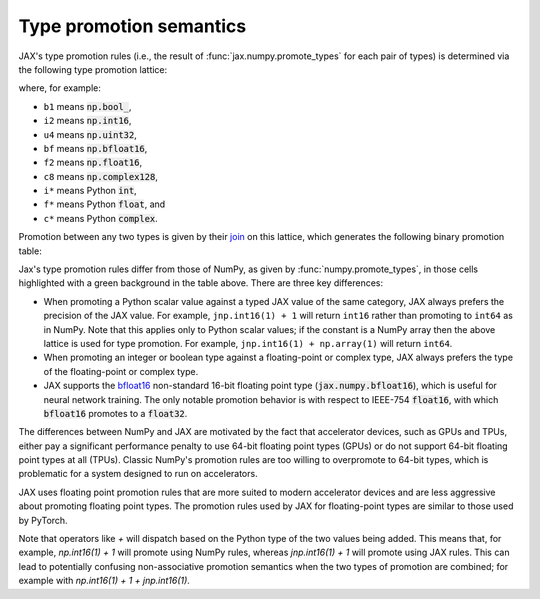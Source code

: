 .. _type-promotion:

Type promotion semantics
========================

JAX's type promotion rules (i.e., the result of
:func:`jax.numpy.promote_types` for each pair of types) is determined via
the following type promotion lattice:

.. image:: _static/type_lattice.svg

.. The graphic above was generated with the following code:
    import networkx as nx
    import matplotlib.pyplot as plt
    lattice = {
      'b1': ['i*'], 'u1': ['u2', 'i2'], 'u2': ['i4', 'u4'], 'u4': ['u8', 'i8'], 'u8': ['f*'],
      'i*': ['u1', 'i1'], 'i1': ['i2'], 'i2': ['i4'], 'i4': ['i8'], 'i8': ['f*'],
      'f*': ['c*', 'f2', 'bf'], 'bf': ['f4'], 'f2': ['f4'], 'f4': ['c4', 'f8'], 'f8': ['c8'],
      'c*': ['c4'], 'c4': ['c8'], 'c8': [],
    }
    graph = nx.from_dict_of_lists(lattice, create_using=nx.DiGraph)
    pos = {
      'b1': [0, 0], 'u1': [2, 0], 'u2': [3, 0], 'u4': [4, 0], 'u8': [5, 0],
      'i*': [1, 1], 'i1': [2, 2], 'i2': [3, 2], 'i4': [4, 2], 'i8': [5, 2],
      'f*': [6, 1], 'bf': [7.5, 0.6], 'f2': [7.5, 1.4], 'f4': [9, 1], 'f8': [10, 1],
      'c*': [7, 2], 'c4': [10, 2], 'c8': [11, 2],
    }
    fig, ax = plt.subplots(figsize=(8, 2.5))
    nx.draw(graph, with_labels=True, node_size=600, node_color='lightgray', pos=pos, ax=ax)
    fig.savefig('type_lattice.svg', bbox_inches='tight')

where, for example:

* ``b1`` means :code:`np.bool_`,
* ``i2`` means :code:`np.int16`,
* ``u4`` means :code:`np.uint32`,
* ``bf`` means :code:`np.bfloat16`,
* ``f2`` means :code:`np.float16`,
* ``c8`` means :code:`np.complex128`,
* ``i*`` means Python :code:`int`,
* ``f*`` means Python :code:`float`, and
* ``c*`` means Python :code:`complex`.

Promotion between any two types is given by their `join <https://en.wikipedia.org/wiki/Join_and_meet>`_
on this lattice, which generates the following binary promotion table:

.. raw:: html

    <style>
        #types table {
          border: 2px solid #aaa;
        }

        #types td, #types th {
          border: 1px solid #ddd;
          padding: 3px;
        }
        #types th {
          border-bottom: 1px solid #aaa;
        }
        #types tr:nth-child(even){background-color: #f2f2f2;}
        #types .d {
          background-color: #ccf2cc;
        }
        #types td:first-child{
          background-color: #f2f2f2;
          border-right: 1px solid #aaa;
          font-weight: bold;
        }
        #types tr:first-child{background-color: #f2f2f2;}
    </style>

    <table id="types">
    <tr><th></th><th>b1</th><th>u1</th><th>u2</th><th>u4</th><th>u8</th><th>i1</th><th>i2</th><th>i4</th><th>i8</th><th>bf</th><th>f2</th><th>f4</th><th>f8</th><th>c4</th><th>c8</th><th>i*</th><th>f*</th><th>c*</th></tr>
    <tr><td>b1</td><td>b1</td><td>u1</td><td>u2</td><td>u4</td><td>u8</td><td>i1</td><td>i2</td><td>i4</td><td>i8</td><td class="d">bf</td><td>f2</td><td>f4</td><td>f8</td><td>c4</td><td>c8</td><td>i8</td><td>f8</td><td>c8</td></tr>
    <tr><td>u1</td><td>u1</td><td>u1</td><td>u2</td><td>u4</td><td>u8</td><td>i2</td><td>i2</td><td>i4</td><td>i8</td><td class="d">bf</td><td>f2</td><td>f4</td><td>f8</td><td>c4</td><td>c8</td><td class="d">u1</td><td>f8</td><td>c8</td></tr>
    <tr><td>u2</td><td>u2</td><td>u2</td><td>u2</td><td>u4</td><td>u8</td><td>i4</td><td>i4</td><td>i4</td><td>i8</td><td class="d">bf</td><td class="d">f2</td><td>f4</td><td>f8</td><td>c4</td><td>c8</td><td class="d">u2</td><td>f8</td><td>c8</td></tr>
    <tr><td>u4</td><td>u4</td><td>u4</td><td>u4</td><td>u4</td><td>u8</td><td>i8</td><td>i8</td><td>i8</td><td>i8</td><td class="d">bf</td><td class="d">f2</td><td class="d">f4</td><td>f8</td><td class="d">c4</td><td>c8</td><td class="d">u4</td><td>f8</td><td>c8</td></tr>
    <tr><td>u8</td><td>u8</td><td>u8</td><td>u8</td><td>u8</td><td>u8</td><td>f8</td><td>f8</td><td>f8</td><td>f8</td><td class="d">bf</td><td class="d">f2</td><td class="d">f4</td><td>f8</td><td class="d">c4</td><td>c8</td><td class="d">u8</td><td>f8</td><td>c8</td></tr>
    <tr><td>i1</td><td>i1</td><td>i2</td><td>i4</td><td>i8</td><td>f8</td><td>i1</td><td>i2</td><td>i4</td><td>i8</td><td class="d">bf</td><td>f2</td><td>f4</td><td>f8</td><td>c4</td><td>c8</td><td class="d">i1</td><td>f8</td><td>c8</td></tr>
    <tr><td>i2</td><td>i2</td><td>i2</td><td>i4</td><td>i8</td><td>f8</td><td>i2</td><td>i2</td><td>i4</td><td>i8</td><td class="d">bf</td><td class="d">f2</td><td>f4</td><td>f8</td><td>c4</td><td>c8</td><td class="d">i2</td><td>f8</td><td>c8</td></tr>
    <tr><td>i4</td><td>i4</td><td>i4</td><td>i4</td><td>i8</td><td>f8</td><td>i4</td><td>i4</td><td>i4</td><td>i8</td><td class="d">bf</td><td class="d">f2</td><td class="d">f4</td><td>f8</td><td class="d">c4</td><td>c8</td><td class="d">i4</td><td>f8</td><td>c8</td></tr>
    <tr><td>i8</td><td>i8</td><td>i8</td><td>i8</td><td>i8</td><td>f8</td><td>i8</td><td>i8</td><td>i8</td><td>i8</td><td class="d">bf</td><td class="d">f2</td><td class="d">f4</td><td>f8</td><td class="d">c4</td><td>c8</td><td>i8</td><td>f8</td><td>c8</td></tr>
    <tr><td>bf</td><td class="d">bf</td><td class="d">bf</td><td class="d">bf</td><td class="d">bf</td><td class="d">bf</td><td class="d">bf</td><td class="d">bf</td><td class="d">bf</td><td class="d">bf</td><td class="d">bf</td><td class="d">f4</td><td class="d">f4</td><td class="d">f8</td><td class="d">c4</td><td class="d">c8</td><td class="d">bf</td><td class="d">bf</td><td class="d">c4</td></tr>
    <tr><td>f2</td><td>f2</td><td>f2</td><td class="d">f2</td><td class="d">f2</td><td class="d">f2</td><td>f2</td><td class="d">f2</td><td class="d">f2</td><td class="d">f2</td><td class="d">f4</td><td>f2</td><td>f4</td><td>f8</td><td>c4</td><td>c8</td><td class="d">f2</td><td class="d">f2</td><td class="d">c4</td></tr>
    <tr><td>f4</td><td>f4</td><td>f4</td><td>f4</td><td class="d">f4</td><td class="d">f4</td><td>f4</td><td>f4</td><td class="d">f4</td><td class="d">f4</td><td class="d">f4</td><td>f4</td><td>f4</td><td>f8</td><td>c4</td><td>c8</td><td class="d">f4</td><td class="d">f4</td><td class="d">c4</td></tr>
    <tr><td>f8</td><td>f8</td><td>f8</td><td>f8</td><td>f8</td><td>f8</td><td>f8</td><td>f8</td><td>f8</td><td>f8</td><td class="d">f8</td><td>f8</td><td>f8</td><td>f8</td><td>c8</td><td>c8</td><td>f8</td><td>f8</td><td>c8</td></tr>
    <tr><td>c4</td><td>c4</td><td>c4</td><td>c4</td><td class="d">c4</td><td class="d">c4</td><td>c4</td><td>c4</td><td class="d">c4</td><td class="d">c4</td><td class="d">c4</td><td>c4</td><td>c4</td><td>c8</td><td>c4</td><td>c8</td><td class="d">c4</td><td class="d">c4</td><td class="d">c4</td></tr>
    <tr><td>c8</td><td>c8</td><td>c8</td><td>c8</td><td>c8</td><td>c8</td><td>c8</td><td>c8</td><td>c8</td><td>c8</td><td class="d">c8</td><td>c8</td><td>c8</td><td>c8</td><td>c8</td><td>c8</td><td>c8</td><td>c8</td><td>c8</td></tr>
    <tr><td>i*</td><td>i8</td><td class="d">u1</td><td class="d">u2</td><td class="d">u4</td><td class="d">u8</td><td class="d">i1</td><td class="d">i2</td><td class="d">i4</td><td>i8</td><td class="d">bf</td><td class="d">f2</td><td class="d">f4</td><td>f8</td><td class="d">c4</td><td>c8</td><td>i8</td><td>f8</td><td>c8</td></tr>
    <tr><td>f*</td><td>f8</td><td>f8</td><td>f8</td><td>f8</td><td>f8</td><td>f8</td><td>f8</td><td>f8</td><td>f8</td><td class="d">bf</td><td class="d">f2</td><td class="d">f4</td><td>f8</td><td class="d">c4</td><td>c8</td><td>f8</td><td>f8</td><td>c8</td></tr>
    <tr><td>c*</td><td>c8</td><td>c8</td><td>c8</td><td>c8</td><td>c8</td><td>c8</td><td>c8</td><td>c8</td><td>c8</td><td class="d">c4</td><td class="d">c4</td><td class="d">c4</td><td>c8</td><td class="d">c4</td><td>c8</td><td>c8</td><td>c8</td><td>c8</td></tr>
    </table><p>

.. The table above was generated by the following Python code.
    import numpy as np
    import jax.numpy as jnp

    types = [np.bool_, np.uint8, np.uint16, np.uint32, np.uint64,
             np.int8, np.int16, np.int32, np.int64,
             jnp.bfloat16, np.float16, np.float32, np.float64,
             np.complex64, np.complex128, int, float, complex]

    def name(d):
      if d in {int, float, complex}:
        return f"{d.__name__[0]}*"
      d = np.dtype(d)
      if d == np.dtype(jnp.bfloat16):
        return "bf"
      return "{}{}".format(
        d.kind,
        d.itemsize // 2 if np.issubdtype(d, np.complexfloating) else d.itemsize)

    out = "<tr><th></th>"
    for t in types:
      out += "<th>{}</th>".format(name(t))
    out += "</tr>\n"

    for t1 in types:
      out += "<tr><td>{}</td>".format(name(t1))
      for t2 in types:
        t = jnp.promote_types(t1, t2)
        different = jnp.bfloat16 in (t1, t2) or t is not np.promote_types(t1, t2)
        out += "<td{}>{}</td>".format(" class=\"d\"" if different else "", name(t))
      out += "</tr>\n"

    print(out)

Jax's type promotion rules differ from those of NumPy, as given by
:func:`numpy.promote_types`, in those cells highlighted with a green background
in the table above. There are three key differences:

* When promoting a Python scalar value against a typed JAX value of the same category,
  JAX always prefers the precision of the JAX value. For example, ``jnp.int16(1) + 1``
  will return ``int16`` rather than promoting to ``int64`` as in NumPy.
  Note that this applies only to Python scalar values; if the constant is a NumPy
  array then the above lattice is used for type promotion.
  For example, ``jnp.int16(1) + np.array(1)`` will return ``int64``.

* When promoting an integer or boolean type against a floating-point or complex
  type, JAX always prefers the type of the floating-point or complex type.

* JAX supports the
  `bfloat16 <https://en.wikipedia.org/wiki/Bfloat16_floating-point_format>`_
  non-standard 16-bit floating point type
  (:code:`jax.numpy.bfloat16`), which is useful for neural network training.
  The only notable promotion behavior is with respect to IEEE-754
  :code:`float16`, with which :code:`bfloat16` promotes to a :code:`float32`.

The differences between NumPy and JAX are motivated by the fact that
accelerator devices, such as GPUs and TPUs, either pay a significant
performance penalty to use 64-bit floating point types (GPUs) or do not
support 64-bit floating point types at all (TPUs). Classic NumPy's promotion
rules are too willing to overpromote to 64-bit types, which is problematic for
a system designed to run on accelerators.

JAX uses floating point promotion rules that are more suited to modern
accelerator devices and are less aggressive about promoting floating point
types. The promotion rules used by JAX for floating-point types are similar to
those used by PyTorch.

Note that operators like `+` will dispatch based on the Python type of the two
values being added. This means that, for example, `np.int16(1) + 1` will
promote using NumPy rules, whereas `jnp.int16(1) + 1` will promote using JAX rules.
This can lead to potentially confusing non-associative promotion semantics when
the two types of promotion are combined;
for example with `np.int16(1) + 1 + jnp.int16(1)`.

